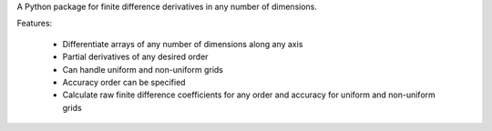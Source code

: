 A Python package for finite difference derivatives in any number of dimensions.

Features: 

    * Differentiate arrays of any number of dimensions along any axis
    * Partial derivatives of any desired order
    * Can handle uniform and non-uniform grids
    * Accuracy order can be specified
    * Calculate raw finite difference coefficients for any order and accuracy for uniform and non-uniform grids




